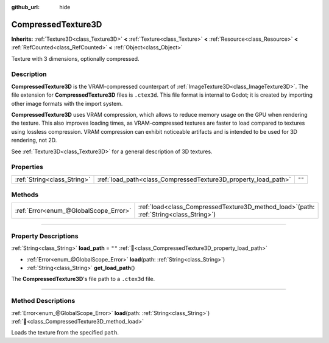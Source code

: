 :github_url: hide

.. DO NOT EDIT THIS FILE!!!
.. Generated automatically from Godot engine sources.
.. Generator: https://github.com/godotengine/godot/tree/master/doc/tools/make_rst.py.
.. XML source: https://github.com/godotengine/godot/tree/master/doc/classes/CompressedTexture3D.xml.

.. _class_CompressedTexture3D:

CompressedTexture3D
===================

**Inherits:** :ref:`Texture3D<class_Texture3D>` **<** :ref:`Texture<class_Texture>` **<** :ref:`Resource<class_Resource>` **<** :ref:`RefCounted<class_RefCounted>` **<** :ref:`Object<class_Object>`

Texture with 3 dimensions, optionally compressed.

.. rst-class:: classref-introduction-group

Description
-----------

**CompressedTexture3D** is the VRAM-compressed counterpart of :ref:`ImageTexture3D<class_ImageTexture3D>`. The file extension for **CompressedTexture3D** files is ``.ctex3d``. This file format is internal to Godot; it is created by importing other image formats with the import system.

\ **CompressedTexture3D** uses VRAM compression, which allows to reduce memory usage on the GPU when rendering the texture. This also improves loading times, as VRAM-compressed textures are faster to load compared to textures using lossless compression. VRAM compression can exhibit noticeable artifacts and is intended to be used for 3D rendering, not 2D.

See :ref:`Texture3D<class_Texture3D>` for a general description of 3D textures.

.. rst-class:: classref-reftable-group

Properties
----------

.. table::
   :widths: auto

   +-----------------------------+----------------------------------------------------------------+--------+
   | :ref:`String<class_String>` | :ref:`load_path<class_CompressedTexture3D_property_load_path>` | ``""`` |
   +-----------------------------+----------------------------------------------------------------+--------+

.. rst-class:: classref-reftable-group

Methods
-------

.. table::
   :widths: auto

   +---------------------------------------+----------------------------------------------------------------------------------------------+
   | :ref:`Error<enum_@GlobalScope_Error>` | :ref:`load<class_CompressedTexture3D_method_load>`\ (\ path\: :ref:`String<class_String>`\ ) |
   +---------------------------------------+----------------------------------------------------------------------------------------------+

.. rst-class:: classref-section-separator

----

.. rst-class:: classref-descriptions-group

Property Descriptions
---------------------

.. _class_CompressedTexture3D_property_load_path:

.. rst-class:: classref-property

:ref:`String<class_String>` **load_path** = ``""`` :ref:`🔗<class_CompressedTexture3D_property_load_path>`

.. rst-class:: classref-property-setget

- :ref:`Error<enum_@GlobalScope_Error>` **load**\ (\ path\: :ref:`String<class_String>`\ )
- :ref:`String<class_String>` **get_load_path**\ (\ )

The **CompressedTexture3D**'s file path to a ``.ctex3d`` file.

.. rst-class:: classref-section-separator

----

.. rst-class:: classref-descriptions-group

Method Descriptions
-------------------

.. _class_CompressedTexture3D_method_load:

.. rst-class:: classref-method

:ref:`Error<enum_@GlobalScope_Error>` **load**\ (\ path\: :ref:`String<class_String>`\ ) :ref:`🔗<class_CompressedTexture3D_method_load>`

Loads the texture from the specified ``path``.

.. |virtual| replace:: :abbr:`virtual (This method should typically be overridden by the user to have any effect.)`
.. |required| replace:: :abbr:`required (This method is required to be overridden when extending its base class.)`
.. |const| replace:: :abbr:`const (This method has no side effects. It doesn't modify any of the instance's member variables.)`
.. |vararg| replace:: :abbr:`vararg (This method accepts any number of arguments after the ones described here.)`
.. |constructor| replace:: :abbr:`constructor (This method is used to construct a type.)`
.. |static| replace:: :abbr:`static (This method doesn't need an instance to be called, so it can be called directly using the class name.)`
.. |operator| replace:: :abbr:`operator (This method describes a valid operator to use with this type as left-hand operand.)`
.. |bitfield| replace:: :abbr:`BitField (This value is an integer composed as a bitmask of the following flags.)`
.. |void| replace:: :abbr:`void (No return value.)`
